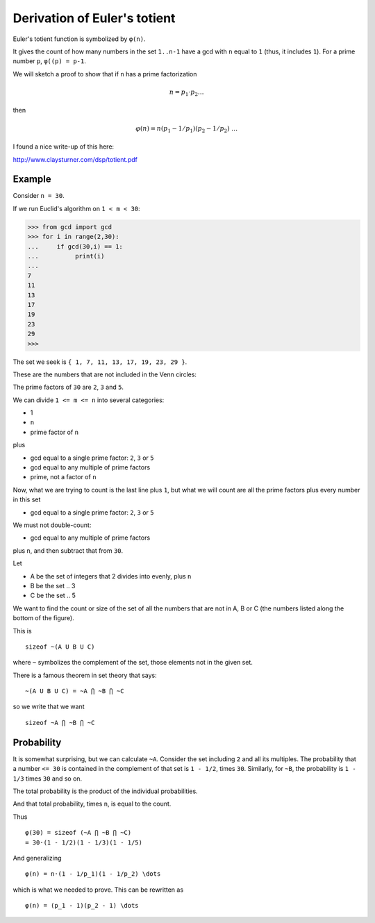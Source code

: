 .. count:

#############################
Derivation of Euler's totient
#############################

Euler's totient function is symbolized by ``φ(n)``.  

It gives the count of how many numbers in the set ``1..n-1`` have a gcd with ``n`` equal to ``1`` (thus, it includes ``1``).  For a prime number ``p``, ``φ((p) = p-1``.

We will sketch a proof to show that if ``n`` has a prime factorization

.. math::

    n = p_1 \cdot p_2 \dots

then

.. math::
    
    φ(n) = n(p_1 - 1/p_1)(p_2 - 1/p_2) \ \dots

I found a nice write-up of this here:

http://www.claysturner.com/dsp/totient.pdf

-------
Example
-------

Consider ``n = 30``.

If we run Euclid's algorithm on ``1 < m < 30``:

>>> from gcd import gcd
>>> for i in range(2,30):
...     if gcd(30,i) == 1:
...          print(i)
... 
7
11
13
17
19
23
29
>>> 

The set we seek is ``{ 1, 7, 11, 13, 17, 19, 23, 29 }``.

These are the numbers that are not included in the Venn circles:

.. image:: /_static/fermat-30.png
   :scale: 100 %

The prime factors of ``30`` are ``2``, ``3`` and ``5``.  

We can divide ``1 <= m <= n`` into several categories:

- 1
- ``n``
- prime factor of ``n``

plus

- gcd equal to a single prime factor:  ``2``, ``3`` or ``5``
- gcd equal to any multiple of prime factors
- prime, not a factor of ``n``

Now, what we are trying to count is the last line plus ``1``, but what we will count are all the prime factors plus every number in this set 

- gcd equal to a single prime factor:  ``2``, ``3`` or ``5``

We must not double-count:

- gcd equal to any multiple of prime factors

plus ``n``, and then subtract that from ``30``.

Let

- A be the set of integers that 2 divides into evenly, plus ``n``
- B be the set .. 3 
- C be the set .. 5

We want to find the count or size of the set of all the numbers that are not in A, B or C (the numbers listed along the bottom of the figure).

This is

::

    sizeof ~(A U B U C)
    
where ``~`` symbolizes the complement of the set, those elements not in the given set.

There is a famous theorem in set theory that says: 

::

    ~(A U B U C) = ~A ⋂ ~B ⋂ ~C

so we write that we want

::

    sizeof ~A ⋂ ~B ⋂ ~C
    
-----------
Probability
-----------

It is somewhat surprising, but we can calculate ``~A``.  Consider the set including ``2`` and all its multiples.  The probability that a number ``<= 30`` is contained in the complement of that set is ``1 - 1/2``, times ``30``.  Similarly, for ``~B``, the probability is ``1 - 1/3`` times ``30`` and so on.

The total probability is the product of the individual probabilities.

And that total probability, times ``n``, is equal to the count.

Thus

::

    φ(30) = sizeof (~A ⋂ ~B ⋂ ~C)
    = 30·(1 - 1/2)(1 - 1/3)(1 - 1/5)
    
And generalizing

::

    φ(n) = n·(1 - 1/p_1)(1 - 1/p_2) \dots
    
which is what we needed to prove.  This can be rewritten as

::

    φ(n) = (p_1 - 1)(p_2 - 1) \dots

    







